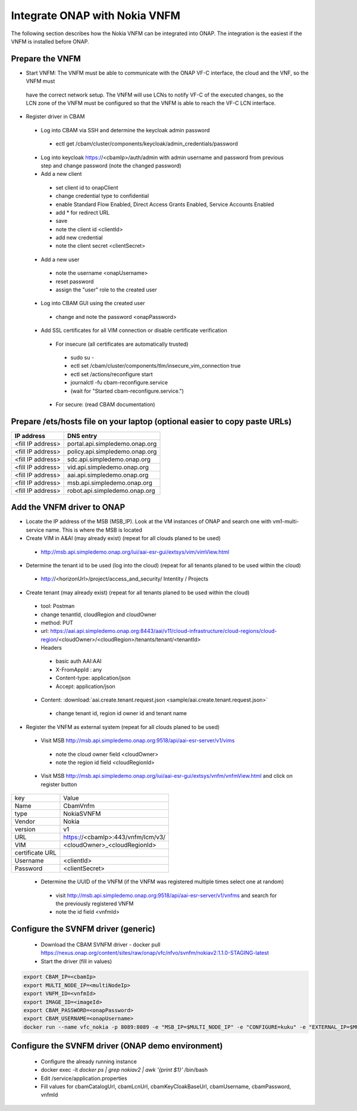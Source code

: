Integrate ONAP with Nokia VNFM
==============================

The following section describes how the Nokia VNFM can be integrated into ONAP. The integration is the easiest if the
VNFM is installed before ONAP.

Prepare the VNFM
----------------
* Start VNFM: The VNFM must be able to communicate with the ONAP VF-C interface, the cloud and the VNF, so the VNFM must
 have the correct network setup. The VNFM will use LCNs to notify VF-C of the executed changes, so the LCN zone of the
 VNFM must be configured so that the VNFM is able to reach the VF-C LCN interface.

* Register driver in CBAM

 - Log into CBAM via SSH and determine the keycloak admin password

  - ectl get /cbam/cluster/components/keycloak/admin_credentials/password

 - Log into keycloak https://<cbamIp>/auth/admin with admin username and password from previous step and change password (note the changed password)
 - Add a new client

  - set client id to onapClient
  - change credential type to confidential
  - enable Standard Flow Enabled, Direct Access Grants Enabled, Service Accounts Enabled
  - add * for redirect URL
  - save
  - note the client id <clientId>
  - add new credential
  - note the client secret <clientSecret>

 - Add a new user

  - note the username <onapUsername>
  - reset password
  - assign the "user" role to the created user

 - Log into CBAM GUI using the created user

  - change and note the password <onapPassword>

 - Add SSL certificates for all VIM connection or disable certificate verification

  - For insecure (all certificates are automatically trusted)

   - sudo su -
   - ectl set /cbam/cluster/components/tlm/insecure_vim_connection true
   - ectl set /actions/reconfigure start
   - journalctl -fu cbam-reconfigure.service
   - (wait for "Started cbam-reconfigure.service.")

  - For secure: (read CBAM documentation)

Prepare /ets/hosts file on your laptop (optional easier to copy paste URLs)
----------------------------------------------------------------------------

+-------------------+---------------------------------+
| IP address        | DNS entry                       |
+===================+=================================+
| <fill IP address> | portal.api.simpledemo.onap.org  |
+-------------------+---------------------------------+
| <fill IP address> | policy.api.simpledemo.onap.org  |
+-------------------+---------------------------------+
| <fill IP address> | sdc.api.simpledemo.onap.org     |
+-------------------+---------------------------------+
| <fill IP address> | vid.api.simpledemo.onap.org     |
+-------------------+---------------------------------+
| <fill IP address> | aai.api.simpledemo.onap.org     |
+-------------------+---------------------------------+
| <fill IP address> | msb.api.simpledemo.onap.org     |
+-------------------+---------------------------------+
| <fill IP address> | robot.api.simpledemo.onap.org   |
+-------------------+---------------------------------+

Add the VNFM driver to ONAP
---------------------------

- Locate the IP address of the MSB (MSB_IP). Look at the VM instances of ONAP and search one with vm1-multi-service name. This is where the MSB is located
- Create VIM in A&AI (may already exist) (repeat for all clouds planed to be used)

 - http://msb.api.simpledemo.onap.org/iui/aai-esr-gui/extsys/vim/vimView.html

- Determine the tenant id to be used (log into the cloud) (repeat for all tenants planed to be used within the cloud)

 - http://<horizonUrl>/project/access_and_security/ Intentity / Projects

- Create tenant (may already exist) (repeat for all tenants planed to be used within the cloud)

 + tool: Postman
 + change tenantId, cloudRegion and cloudOwner
 + method: PUT
 + url: https://aai.api.simpledemo.onap.org:8443/aai/v11/cloud-infrastructure/cloud-regions/cloud-region/<cloudOwner>/<cloudRegion>/tenants/tenant/<tenantId>
 + Headers

  - basic auth AAI:AAI
  - X-FromAppId : any
  - Content-type: application/json
  - Accept: application/json

 - Content: :download:`aai.create.tenant.request.json <sample/aai.create.tenant.request.json>`

  - change tenant id, region id owner id and tenant name

- Register the VNFM as external system (repeat for all clouds planed to be used)

 - Visit MSB http://msb.api.simpledemo.onap.org:9518/api/aai-esr-server/v1/vims

  - note the cloud owner field <cloudOwner>
  - note the region id field <cloudRegionId>

 - Visit MSB http://msb.api.simpledemo.onap.org/iui/aai-esr-gui/extsys/vnfm/vnfmView.html and click on register button

+-----------------+-----------------------------------+
| key             | Value                             |
+-----------------+-----------------------------------+
| Name            | CbamVnfm                          |
+-----------------+-----------------------------------+
| type            | NokiaSVNFM                        |
+-----------------+-----------------------------------+
| Vendor          | Nokia                             |
+-----------------+-----------------------------------+
| version         | v1                                |
+-----------------+-----------------------------------+
| URL             | https://<cbamIp>:443/vnfm/lcm/v3/ |
+-----------------+-----------------------------------+
| VIM             | <cloudOwner>_<cloudRegionId>      |
+-----------------+-----------------------------------+
| certificate URL |                                   |
+-----------------+-----------------------------------+
| Username        | <clientId>                        |
+-----------------+-----------------------------------+
| Password        | <clientSecret>                    |
+-----------------+-----------------------------------+

 - Determine the UUID of the VNFM (if the VNFM was registered multiple times select one at random)

  - visit http://msb.api.simpledemo.onap.org:9518/api/aai-esr-server/v1/vnfms and search for the previously registered VNFM
  - note the id field <vnfmId>

Configure the SVNFM driver (generic)
------------------------------------

 - Download the CBAM SVNFM driver
   - docker pull https://nexus.onap.org/content/sites/raw/onap/vfc/nfvo/svnfm/nokiav2:1.1.0-STAGING-latest
 - Start the driver (fill in values)

.. code-block:: console

   export CBAM_IP=<cbamIp>
   export MULTI_NODE_IP=<multiNodeIp>
   export VNFM_ID=<vnfmId>
   export IMAGE_ID=<imageId>
   export CBAM_PASSWORD=<onapPassword>
   export CBAM_USERNAME=<onapUsername>
   docker run --name vfc_nokia -p 8089:8089 -e "MSB_IP=$MULTI_NODE_IP" -e "CONFIGURE=kuku" -e "EXTERNAL_IP=$MULTI_NODE_IP" -e "CBAM_CATALOG_URL=https://$CBAM_IP:443/api/catalog/adapter/" -e "CBAM_LCN_URL=https://$CBAM_IP:443/vnfm/lcn/v3/" -e "CBAM_KEYCLOAK_URL=https://$CBAM_IP:443/auth/" -e "CBAM_USERNAME=$CBAM_USERNAME" -e "CBAM_PASSWORD=$CBAM_PASSWORD" -e "VNFM_ID=$VNFM_ID" -d --stop-timeout 300 $IMAGE_ID

Configure the SVNFM driver (ONAP demo environment)
--------------------------------------------------
 - Configure the already running instance
 - docker exec -it `docker ps | grep nokiav2 | awk '{print $1}'` /bin/bash
 - Edit /service/application.properties
 - Fill values for cbamCatalogUrl, cbamLcnUrl, cbamKeyCloakBaseUrl, cbamUsername, cbamPassword, vnfmId
